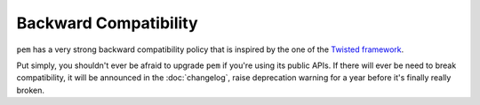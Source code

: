 Backward Compatibility
======================

``pem`` has a very strong backward compatibility policy that is inspired by the one of the `Twisted framework <https://twistedmatrix.com/trac/wiki/CompatibilityPolicy>`_.

Put simply, you shouldn't ever be afraid to upgrade ``pem`` if you're using its public APIs.
If there will ever be need to break compatibility, it will be announced in the :doc:`changelog`, raise deprecation warning for a year before it's finally really broken.
